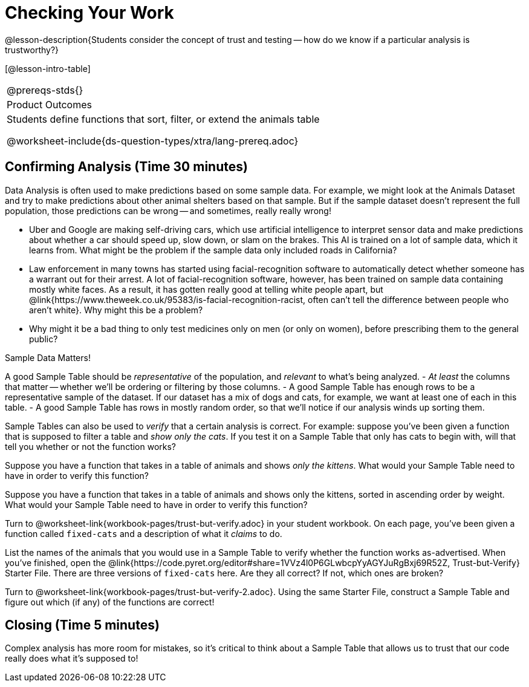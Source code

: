 = Checking Your Work

@lesson-description{Students consider the concept of
trust and testing -- how do we know if a particular analysis is
trustworthy?}

[@lesson-intro-table]
|===
@prereqs-stds{}
|Product Outcomes
|Students define functions that sort, filter, or extend the
animals table

@worksheet-include{ds-question-types/xtra/lang-prereq.adoc}
|===


== Confirming Analysis (Time 30 minutes)

Data Analysis is often used to make predictions based on some
sample data. For example, we might look at the Animals Dataset
and try to make predictions about other animal shelters based on
that sample. But if the sample dataset doesn’t represent the full
population, those predictions can be wrong -- and sometimes,
really really wrong!

- Uber and Google are making self-driving cars, which use
  artificial intelligence to interpret sensor data and make
  predictions about whether a car should speed up, slow down, or
  slam on the brakes. This AI is trained on a lot of sample data,
  which it learns from. What might be the problem if the sample
  data only included roads in California?
- Law enforcement in many towns has started using
  facial-recognition software to automatically detect whether
  someone has a warrant out for their arrest. A lot of
  facial-recognition software, however, has been trained on
  sample data containing mostly white faces. As a result, it has
  gotten really good at telling white people apart, but
  @link{https://www.theweek.co.uk/95383/is-facial-recognition-racist, often
  can’t tell the difference between people who aren’t white}. Why
  might this be a problem?
- Why might it be a bad thing to only test medicines only on men
  (or only on women), before prescribing them to the general
  public?

[.lesson-point]
Sample Data Matters!

A good Sample Table should be _representative_ of the population,
and _relevant_ to what’s being analyzed.
- _At least_ the columns that matter -- whether we’ll be ordering or
  filtering by those columns.
- A good Sample Table has enough rows to be a representative
  sample of the dataset. If our dataset has a mix of dogs and
  cats, for example, we want at least one of each in this table.
- A good Sample Table has rows in mostly random order, so that
  we’ll notice if our analysis winds up sorting them.

Sample Tables can also be used to _verify_ that a certain analysis
is correct. For example: suppose you’ve been given a function
that is supposed to filter a table and _show only the cats_. If you
test it on a Sample Table that only has cats to begin with, will
that tell you whether or not the function works?

////
You’ll need a table with cats and non-cats.
////

[.lesson-instruction]
Suppose you have a function that takes in a table of animals and
shows _only the kittens_. What would your Sample Table need to
have in order to verify this function?

////
You’ll need a table with cats and non-cats, as well as cats under the age of 2.
////

[.lesson-instruction]
Suppose you have a function that takes in a table of animals and
shows only the kittens, sorted in ascending order by weight. What
would your Sample Table need to have in order to verify this
function?

////
You’ll need a table with cats and non-cats, as well as cats under
the age of 2, with the rows ordered randomly.
////

// TODO: _each_ page? 

Turn to @worksheet-link{workbook-pages/trust-but-verify.adoc} in
your student workbook. On each page, you’ve been given a function
called `fixed-cats` and a description of what it _claims_ to do.

[.lesson-instruction]
List the names of the animals that you would use in a Sample
Table to verify whether the function works as-advertised. When
you’ve finished, open the
@link{https://code.pyret.org/editor#share=1VVz4l0P6GLwbcpYyAGYJuRgBxj69R52Z,
Trust-but-Verify} Starter File. There
are three versions of `fixed-cats` here. Are they all correct? If
not, which ones are broken?

////
Debrief with the class.
////

[.lesson-instruction]
Turn to @worksheet-link{workbook-pages/trust-but-verify-2.adoc}.
Using the same Starter File, construct a Sample Table and figure
out which (if any) of the functions are correct!

////
Debrief with the class.
////

== Closing (Time 5 minutes)

Complex analysis has more room for mistakes, so it’s critical to 
think about a Sample Table that allows us to trust that our code 
really does what it’s supposed to!
